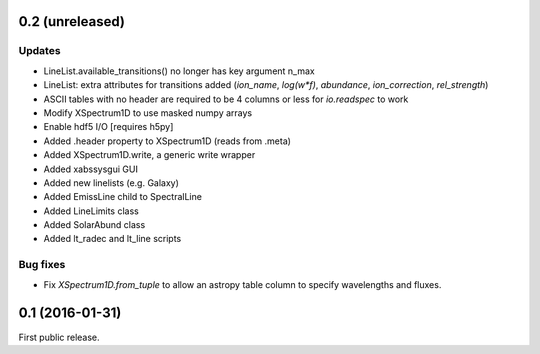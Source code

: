 0.2 (unreleased)
----------------

Updates
.......
- LineList.available_transitions() no longer has key argument n_max
- LineList: extra attributes for transitions added (`ion_name`, `log(w*f)`, `abundance`, `ion_correction`, `rel_strength`)
- ASCII tables with no header are required to be 4 columns or less for `io.readspec` to work
- Modify XSpectrum1D to use masked numpy arrays
- Enable hdf5 I/O  [requires h5py]
- Added .header property to XSpectrum1D (reads from .meta)
- Added XSpectrum1D.write, a generic write wrapper
- Added xabssysgui GUI
- Added new linelists (e.g. Galaxy)
- Added EmissLine child to SpectralLine
- Added LineLimits class
- Added SolarAbund class
- Added lt_radec and lt_line scripts

Bug fixes
.........

- Fix `XSpectrum1D.from_tuple` to allow an astropy table column to
  specify wavelengths and fluxes.


0.1 (2016-01-31)
----------------

First public release.
